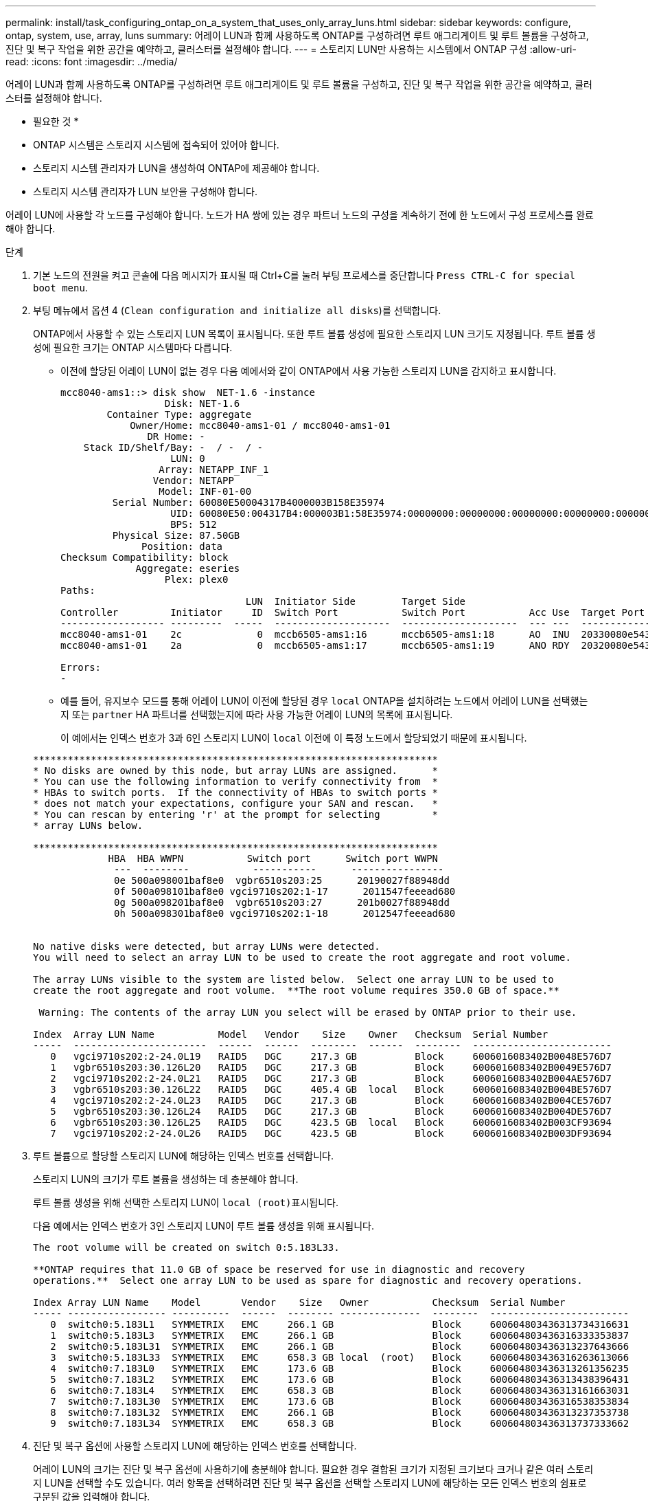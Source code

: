 ---
permalink: install/task_configuring_ontap_on_a_system_that_uses_only_array_luns.html 
sidebar: sidebar 
keywords: configure, ontap, system, use, array, luns 
summary: 어레이 LUN과 함께 사용하도록 ONTAP를 구성하려면 루트 애그리게이트 및 루트 볼륨을 구성하고, 진단 및 복구 작업을 위한 공간을 예약하고, 클러스터를 설정해야 합니다. 
---
= 스토리지 LUN만 사용하는 시스템에서 ONTAP 구성
:allow-uri-read: 
:icons: font
:imagesdir: ../media/


[role="lead"]
어레이 LUN과 함께 사용하도록 ONTAP를 구성하려면 루트 애그리게이트 및 루트 볼륨을 구성하고, 진단 및 복구 작업을 위한 공간을 예약하고, 클러스터를 설정해야 합니다.

* 필요한 것 *

* ONTAP 시스템은 스토리지 시스템에 접속되어 있어야 합니다.
* 스토리지 시스템 관리자가 LUN을 생성하여 ONTAP에 제공해야 합니다.
* 스토리지 시스템 관리자가 LUN 보안을 구성해야 합니다.


어레이 LUN에 사용할 각 노드를 구성해야 합니다. 노드가 HA 쌍에 있는 경우 파트너 노드의 구성을 계속하기 전에 한 노드에서 구성 프로세스를 완료해야 합니다.

.단계
. 기본 노드의 전원을 켜고 콘솔에 다음 메시지가 표시될 때 Ctrl+C를 눌러 부팅 프로세스를 중단합니다 `Press CTRL-C for special boot menu`.
. 부팅 메뉴에서 옵션 4 (`Clean configuration and initialize all disks`)를 선택합니다.
+
ONTAP에서 사용할 수 있는 스토리지 LUN 목록이 표시됩니다. 또한 루트 볼륨 생성에 필요한 스토리지 LUN 크기도 지정됩니다. 루트 볼륨 생성에 필요한 크기는 ONTAP 시스템마다 다릅니다.

+
** 이전에 할당된 어레이 LUN이 없는 경우 다음 예에서와 같이 ONTAP에서 사용 가능한 스토리지 LUN을 감지하고 표시합니다.
+
[listing]
----
mcc8040-ams1::> disk show  NET-1.6 -instance
                  Disk: NET-1.6
        Container Type: aggregate
            Owner/Home: mcc8040-ams1-01 / mcc8040-ams1-01
               DR Home: -
    Stack ID/Shelf/Bay: -  / -  / -
                   LUN: 0
                 Array: NETAPP_INF_1
                Vendor: NETAPP
                 Model: INF-01-00
         Serial Number: 60080E50004317B4000003B158E35974
                   UID: 60080E50:004317B4:000003B1:58E35974:00000000:00000000:00000000:00000000:00000000:00000000
                   BPS: 512
         Physical Size: 87.50GB
              Position: data
Checksum Compatibility: block
             Aggregate: eseries
                  Plex: plex0
Paths:
                                LUN  Initiator Side        Target Side                                                        Link
Controller         Initiator     ID  Switch Port           Switch Port           Acc Use  Target Port                TPGN    Speed      I/O KB/s          IOPS
------------------ ---------  -----  --------------------  --------------------  --- ---  -----------------------  ------  -------  ------------  ------------
mcc8040-ams1-01    2c             0  mccb6505-ams1:16      mccb6505-ams1:18      AO  INU  20330080e54317b4              1   4 Gb/S             0             0
mcc8040-ams1-01    2a             0  mccb6505-ams1:17      mccb6505-ams1:19      ANO RDY  20320080e54317b4              0   4 Gb/S             0             0

Errors:
-
----
** 예를 들어, 유지보수 모드를 통해 어레이 LUN이 이전에 할당된 경우 `local` ONTAP을 설치하려는 노드에서 어레이 LUN을 선택했는지 또는 `partner` HA 파트너를 선택했는지에 따라 사용 가능한 어레이 LUN의 목록에 표시됩니다.
+
이 예에서는 인덱스 번호가 3과 6인 스토리지 LUN이 `local` 이전에 이 특정 노드에서 할당되었기 때문에 표시됩니다.

+
[listing]
----

**********************************************************************
* No disks are owned by this node, but array LUNs are assigned.      *
* You can use the following information to verify connectivity from  *
* HBAs to switch ports.  If the connectivity of HBAs to switch ports *
* does not match your expectations, configure your SAN and rescan.   *
* You can rescan by entering 'r' at the prompt for selecting         *
* array LUNs below.

**********************************************************************
             HBA  HBA WWPN           Switch port      Switch port WWPN
              ---  --------           -----------      ----------------
              0e 500a098001baf8e0  vgbr6510s203:25      20190027f88948dd
              0f 500a098101baf8e0 vgci9710s202:1-17      2011547feeead680
              0g 500a098201baf8e0  vgbr6510s203:27      201b0027f88948dd
              0h 500a098301baf8e0 vgci9710s202:1-18      2012547feeead680


No native disks were detected, but array LUNs were detected.
You will need to select an array LUN to be used to create the root aggregate and root volume.

The array LUNs visible to the system are listed below.  Select one array LUN to be used to
create the root aggregate and root volume.  **The root volume requires 350.0 GB of space.**

 Warning: The contents of the array LUN you select will be erased by ONTAP prior to their use.

Index  Array LUN Name           Model   Vendor    Size    Owner   Checksum  Serial Number
-----  -----------------------  ------  ------  --------  ------  --------  ------------------------
   0   vgci9710s202:2-24.0L19   RAID5   DGC     217.3 GB          Block     6006016083402B0048E576D7
   1   vgbr6510s203:30.126L20   RAID5   DGC     217.3 GB          Block     6006016083402B0049E576D7
   2   vgci9710s202:2-24.0L21   RAID5   DGC     217.3 GB          Block     6006016083402B004AE576D7
   3   vgbr6510s203:30.126L22   RAID5   DGC     405.4 GB  local   Block     6006016083402B004BE576D7
   4   vgci9710s202:2-24.0L23   RAID5   DGC     217.3 GB          Block     6006016083402B004CE576D7
   5   vgbr6510s203:30.126L24   RAID5   DGC     217.3 GB          Block     6006016083402B004DE576D7
   6   vgbr6510s203:30.126L25   RAID5   DGC     423.5 GB  local   Block     6006016083402B003CF93694
   7   vgci9710s202:2-24.0L26   RAID5   DGC     423.5 GB          Block     6006016083402B003DF93694
----


. 루트 볼륨으로 할당할 스토리지 LUN에 해당하는 인덱스 번호를 선택합니다.
+
스토리지 LUN의 크기가 루트 볼륨을 생성하는 데 충분해야 합니다.

+
루트 볼륨 생성을 위해 선택한 스토리지 LUN이 ``local (root)``표시됩니다.

+
다음 예에서는 인덱스 번호가 3인 스토리지 LUN이 루트 볼륨 생성을 위해 표시됩니다.

+
[listing]
----

The root volume will be created on switch 0:5.183L33.

**ONTAP requires that 11.0 GB of space be reserved for use in diagnostic and recovery
operations.**  Select one array LUN to be used as spare for diagnostic and recovery operations.

Index Array LUN Name    Model       Vendor    Size   Owner           Checksum  Serial Number
----- ----------------- ----------  ------  -------- --------------  --------  ------------------------
   0  switch0:5.183L1   SYMMETRIX   EMC     266.1 GB                 Block     600604803436313734316631
   1  switch0:5.183L3   SYMMETRIX   EMC     266.1 GB                 Block     600604803436316333353837
   2  switch0:5.183L31  SYMMETRIX   EMC     266.1 GB                 Block     600604803436313237643666
   3  switch0:5.183L33  SYMMETRIX   EMC     658.3 GB local  (root)   Block     600604803436316263613066
   4  switch0:7.183L0   SYMMETRIX   EMC     173.6 GB                 Block     600604803436313261356235
   5  switch0:7.183L2   SYMMETRIX   EMC     173.6 GB                 Block     600604803436313438396431
   6  switch0:7.183L4   SYMMETRIX   EMC     658.3 GB                 Block     600604803436313161663031
   7  switch0:7.183L30  SYMMETRIX   EMC     173.6 GB                 Block     600604803436316538353834
   8  switch0:7.183L32  SYMMETRIX   EMC     266.1 GB                 Block     600604803436313237353738
   9  switch0:7.183L34  SYMMETRIX   EMC     658.3 GB                 Block     600604803436313737333662
----
. 진단 및 복구 옵션에 사용할 스토리지 LUN에 해당하는 인덱스 번호를 선택합니다.
+
어레이 LUN의 크기는 진단 및 복구 옵션에 사용하기에 충분해야 합니다. 필요한 경우 결합된 크기가 지정된 크기보다 크거나 같은 여러 스토리지 LUN을 선택할 수도 있습니다. 여러 항목을 선택하려면 진단 및 복구 옵션을 선택할 스토리지 LUN에 해당하는 모든 인덱스 번호의 쉼표로 구분된 값을 입력해야 합니다.

+
다음 예에서는 루트 볼륨 생성 및 진단 및 복구 옵션을 위해 선택된 스토리지 LUN 목록을 보여 줍니다.

+
[listing]
----

Here is a list of the selected array LUNs
Index Array LUN Name     Model      Vendor    Size    Owner          Checksum  Serial Number
----- -----------------  ---------  ------  --------  -------------  --------  ------------------------
   2  switch0:5.183L31   SYMMETRIX  EMC     266.1 GB  local          Block     600604803436313237643666
   3  switch0:5.183L33   SYMMETRIX  EMC     658.3 GB  local   (root) Block     600604803436316263613066
   4  switch0:7.183L0    SYMMETRIX  EMC     173.6 GB  local          Block     600604803436313261356235
   5  switch0:7.183L2    SYMMETRIX  EMC     173.6 GB  local          Block     600604803436313438396431
Do you want to continue (yes|no)?
----
+
[NOTE]
====
"아니요"를 선택하면 LUN 선택이 취소됩니다.

====
. 설치 프로세스를 계속하라는 메시지가 나타나면 를 `y` 입력합니다.
+
루트 애그리게이트 및 루트 볼륨이 생성되고 나머지 설치 프로세스가 계속됩니다.

. 노드 관리 인터페이스를 생성하는 데 필요한 세부 정보를 입력합니다.
+
다음 예는 노드 관리 인터페이스 생성을 확인하는 메시지와 함께 노드 관리 인터페이스 화면을 보여 줍니다.

+
[listing]
----
Welcome to node setup.

You can enter the following commands at any time:
  "help" or "?" - if you want to have a question clarified,
  "back" - if you want to change previously answered questions, and
  "exit" or "quit" - if you want to quit the setup wizard.
     Any changes you made before quitting will be saved.

To accept a default or omit a question, do not enter a value.

Enter the node management interface port [e0M]:
Enter the node management interface IP address: 192.0.2.66

Enter the node management interface netmask: 255.255.255.192
Enter the node management interface default gateway: 192.0.2.7
A node management interface on port e0M with IP address 192.0.2.66 has been created.

This node has its management address assigned and is ready for cluster setup.
----


어레이 LUN과 함께 사용할 모든 노드에서 ONTAP를 구성한 후에는 클러스터 설정 프로세스를 완료해야 합니다.

https://docs.netapp.com/ontap-9/topic/com.netapp.doc.dot-cm-ssg/home.html["소프트웨어 설정"]
